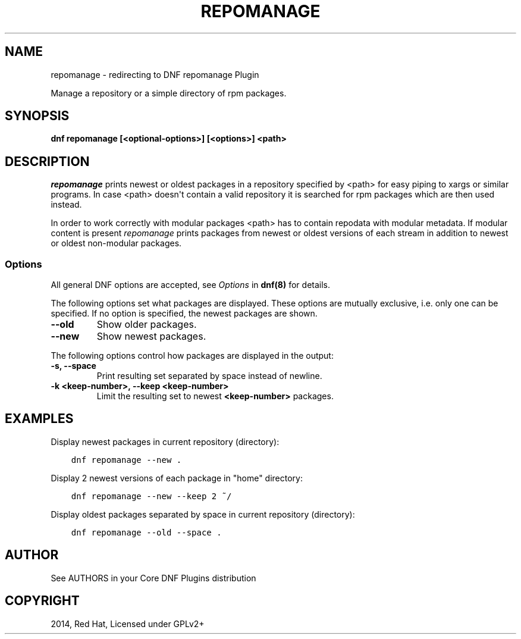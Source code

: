 .\" Man page generated from reStructuredText.
.
.TH "REPOMANAGE" "1" "Dec 05, 2020" "4.0.18" "dnf-plugins-core"
.SH NAME
repomanage \- redirecting to DNF repomanage Plugin
.
.nr rst2man-indent-level 0
.
.de1 rstReportMargin
\\$1 \\n[an-margin]
level \\n[rst2man-indent-level]
level margin: \\n[rst2man-indent\\n[rst2man-indent-level]]
-
\\n[rst2man-indent0]
\\n[rst2man-indent1]
\\n[rst2man-indent2]
..
.de1 INDENT
.\" .rstReportMargin pre:
. RS \\$1
. nr rst2man-indent\\n[rst2man-indent-level] \\n[an-margin]
. nr rst2man-indent-level +1
.\" .rstReportMargin post:
..
.de UNINDENT
. RE
.\" indent \\n[an-margin]
.\" old: \\n[rst2man-indent\\n[rst2man-indent-level]]
.nr rst2man-indent-level -1
.\" new: \\n[rst2man-indent\\n[rst2man-indent-level]]
.in \\n[rst2man-indent\\n[rst2man-indent-level]]u
..
.sp
Manage a repository or a simple directory of rpm packages.
.SH SYNOPSIS
.sp
\fBdnf repomanage [<optional\-options>] [<options>] <path>\fP
.SH DESCRIPTION
.sp
\fIrepomanage\fP prints newest or oldest packages in a repository specified by <path> for easy piping to xargs or similar programs. In case <path> doesn\(aqt contain a valid repository it is searched for rpm packages which are then used instead.
.sp
In order to work correctly with modular packages <path> has to contain repodata with modular metadata. If modular content is present \fIrepomanage\fP prints packages from newest or oldest versions of each stream in addition to newest or oldest non\-modular packages.
.SS Options
.sp
All general DNF options are accepted, see \fIOptions\fP in \fBdnf(8)\fP for details.
.sp
The following options set what packages are displayed. These options are mutually exclusive, i.e. only one can be specified. If no option is specified, the newest packages are shown.
.INDENT 0.0
.TP
.B \fB\-\-old\fP
Show older packages.
.TP
.B \fB\-\-new\fP
Show newest packages.
.UNINDENT
.sp
The following options control how packages are displayed in the output:
.INDENT 0.0
.TP
.B \fB\-s\fP, \fB\-\-space\fP
Print resulting set separated by space instead of newline.
.TP
.B \fB\-k <keep\-number>\fP, \fB\-\-keep <keep\-number>\fP
Limit the resulting set to newest \fB<keep\-number>\fP packages.
.UNINDENT
.SH EXAMPLES
.sp
Display newest packages in current repository (directory):
.INDENT 0.0
.INDENT 3.5
.sp
.nf
.ft C
dnf repomanage \-\-new .
.ft P
.fi
.UNINDENT
.UNINDENT
.sp
Display 2 newest versions of each package in "home" directory:
.INDENT 0.0
.INDENT 3.5
.sp
.nf
.ft C
dnf repomanage \-\-new \-\-keep 2 ~/
.ft P
.fi
.UNINDENT
.UNINDENT
.sp
Display oldest packages separated by space in current repository (directory):
.INDENT 0.0
.INDENT 3.5
.sp
.nf
.ft C
dnf repomanage \-\-old \-\-space .
.ft P
.fi
.UNINDENT
.UNINDENT
.SH AUTHOR
See AUTHORS in your Core DNF Plugins distribution
.SH COPYRIGHT
2014, Red Hat, Licensed under GPLv2+
.\" Generated by docutils manpage writer.
.
